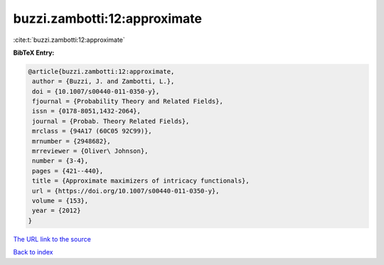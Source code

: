 buzzi.zambotti:12:approximate
=============================

:cite:t:`buzzi.zambotti:12:approximate`

**BibTeX Entry:**

.. code-block:: bibtex

   @article{buzzi.zambotti:12:approximate,
    author = {Buzzi, J. and Zambotti, L.},
    doi = {10.1007/s00440-011-0350-y},
    fjournal = {Probability Theory and Related Fields},
    issn = {0178-8051,1432-2064},
    journal = {Probab. Theory Related Fields},
    mrclass = {94A17 (60C05 92C99)},
    mrnumber = {2948682},
    mrreviewer = {Oliver\ Johnson},
    number = {3-4},
    pages = {421--440},
    title = {Approximate maximizers of intricacy functionals},
    url = {https://doi.org/10.1007/s00440-011-0350-y},
    volume = {153},
    year = {2012}
   }

`The URL link to the source <https://doi.org/10.1007/s00440-011-0350-y>`__


`Back to index <../By-Cite-Keys.html>`__
